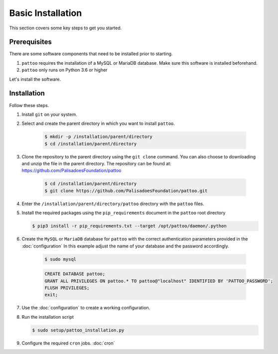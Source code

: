 
Basic Installation
==================

This section covers some key steps to get you started.

Prerequisites
-------------

There are some software components that need to be installed prior to starting.

#. ``pattoo`` requires the installation of a MySQL or MariaDB database. Make sure this software is installed beforehand.
#. ``pattoo`` only runs on Python 3.6 or higher

Let's install the software.

Installation
------------

Follow these steps.

#. Install ``git`` on your system.
#. Select and create the parent directory in which you want to install ``pattoo``.

    .. code-block:: bash

       $ mkdir -p /installation/parent/directory
       $ cd /installation/parent/directory

#. Clone the repository to the parent directory using the ``git clone`` command. You can also choose to downloading and unzip the file in the parent directory. The repository can be found at: https://github.com/PalisadoesFoundation/pattoo

    .. code-block:: bash

       $ cd /installation/parent/directory
       $ git clone https://github.com/PalisadoesFoundation/pattoo.git

#. Enter the ``/installation/parent/directory/pattoo`` directory with the ``pattoo`` files.
#. Install the required packages using the ``pip_requirements`` document in the ``pattoo`` root directory

   .. code-block:: bash

      $ pip3 install -r pip_requirements.txt --target /opt/pattoo/daemon/.python

#. Create the ``MySQL`` or ``MariaDB`` database for ``pattoo`` with the correct authentication parameters provided in the :doc:`configuration` In this example adjust the name of your database and the password accordingly.

    .. code-block:: bash

       $ sudo mysql

    .. code-block:: mysql

        CREATE DATABASE pattoo;
        GRANT ALL PRIVILEGES ON pattoo.* TO pattoo@"localhost" IDENTIFIED BY 'PATTOO_PASSWORD';
        FLUSH PRIVILEGES;
        exit;

#. Use the :doc:`configuration` to create a working configuration.
#. Run the installation script

   .. code-block:: bash

      $ sudo setup/pattoo_installation.py

#. Configure the required ``cron`` jobs. :doc:`cron`
